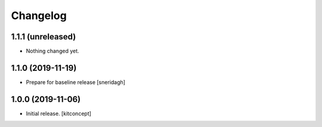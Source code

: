 Changelog
=========


1.1.1 (unreleased)
------------------

- Nothing changed yet.


1.1.0 (2019-11-19)
------------------

- Prepare for baseline release
  [sneridagh]

1.0.0 (2019-11-06)
------------------

- Initial release.
  [kitconcept]
